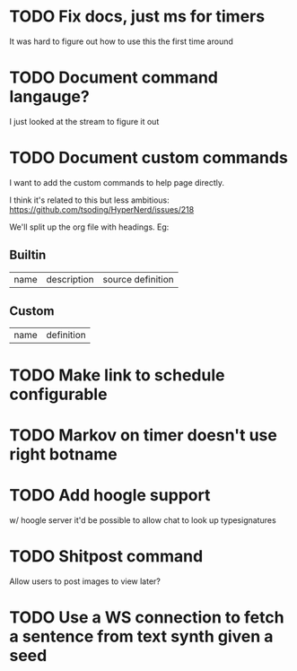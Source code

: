 
* TODO Fix docs, just ms for timers
  It was hard to figure out how to use this the first time around

* TODO Document command langauge?
  I just looked at the stream to figure it out

* TODO Document custom commands
I want to add the custom commands to help page directly.
  
I think it's related to this but less ambitious:
https://github.com/tsoding/HyperNerd/issues/218

We'll split up the org file with headings. Eg:
** Builtin
   | name | description | source definition |

** Custom

   | name | definition |

* TODO Make link to schedule configurable
* TODO Markov on timer doesn't use right botname
* TODO Add hoogle support
  w/ hoogle server it'd be possible to allow chat to look up typesignatures

* TODO Shitpost command
  Allow users to post images to view later?
  
* TODO Use a WS connection to fetch a sentence from text synth given a seed
